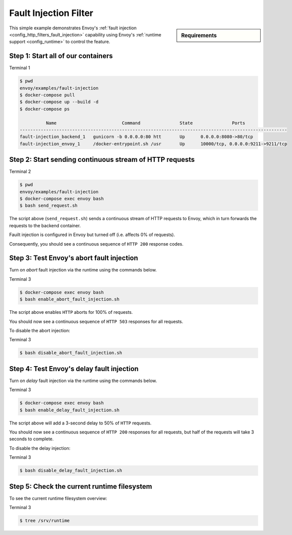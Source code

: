 .. _install_sandboxes_fault_injection:

Fault Injection Filter
======================

.. sidebar:: Requirements

   .. include:: _include/docker-env-setup-link.rst

This simple example demonstrates Envoy's :ref:`fault injection <config_http_filters_fault_injection>` capability
using Envoy's :ref:`runtime support <config_runtime>` to control the feature.

Step 1: Start all of our containers
***********************************

Terminal 1

.. code-block:: console

  $ pwd
  envoy/examples/fault-injection
  $ docker-compose pull
  $ docker-compose up --build -d
  $ docker-compose ps

            Name                         Command               State               Ports
  ------------------------------------------------------------------------------------------------------
  fault-injection_backend_1   gunicorn -b 0.0.0.0:80 htt       Up      0.0.0.0:8080->80/tcp
  fault-injection_envoy_1     /docker-entrypoint.sh /usr       Up      10000/tcp, 0.0.0.0:9211->9211/tcp

Step 2: Start sending continuous stream of HTTP requests
********************************************************

Terminal 2

.. code-block:: console

  $ pwd
  envoy/examples/fault-injection
  $ docker-compose exec envoy bash
  $ bash send_request.sh

The script above (``send_request.sh``) sends a continuous stream of HTTP requests to Envoy, which in turn forwards
the requests to the backend container.

Fauilt injection is configured in Envoy but turned off (i.e. affects 0% of requests).

Consequently, you should see a continuous sequence of ``HTTP 200`` response codes.

Step 3: Test Envoy's abort fault injection
******************************************

Turn on *abort* fault injection via the runtime using the commands below.

Terminal 3

.. code-block:: console

  $ docker-compose exec envoy bash
  $ bash enable_abort_fault_injection.sh

The script above enables ``HTTP`` aborts for 100% of requests.

You should now see a continuous sequence of ``HTTP 503`` responses for all requests.

To disable the abort injection:

Terminal 3

.. code-block:: console

  $ bash disable_abort_fault_injection.sh

Step 4: Test Envoy's delay fault injection
******************************************

Turn on *delay* fault injection via the runtime using the commands below.

Terminal 3

.. code-block:: console

  $ docker-compose exec envoy bash
  $ bash enable_delay_fault_injection.sh

The script above will add a 3-second delay to 50% of ``HTTP`` requests.

You should now see a continuous sequence of ``HTTP 200`` responses for all requests, but half of the requests
will take 3 seconds to complete.

To disable the delay injection:

Terminal 3

.. code-block:: console

  $ bash disable_delay_fault_injection.sh

Step 5: Check the current runtime filesystem
********************************************

To see the current runtime filesystem overview:

Terminal 3

.. code-block:: console

  $ tree /srv/runtime

.. seealso::

   :ref:`Fault injection <config_http_filters_fault_injection>`
      Learn more about Envoy's ``HTTP`` fault injection filter.
